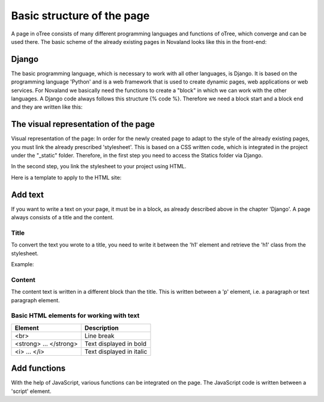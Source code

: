 ============================
Basic structure of the page
============================
A page in oTree consists of many different programming languages and functions of oTree, which converge and can be used there.
The basic scheme of the already existing pages in Novaland looks like this in the front-end:

Django
=====================
The basic programming language, which is necessary to work with all other languages, is Django.
It is based on the programming language 'Python' and is a web framework that is used to create dynamic pages, web applications or web services.
For Novaland we basically need the functions to create a "block" in which we can work with the other languages.
A Django code always follows this structure {% code %}.
Therefore we need a block start and a block end and they are written like this:

.. code-block:: console
    :linenos:

    {% block title %}
    ...
    {% endblock %}

The visual representation of the page
=====================================
Visual representation of the page:
In order for the newly created page to adapt to the style of the already existing pages, you must link the already prescribed 'stylesheet'. This is based on a CSS written code, which is integrated in the project under the "_static" folder.
Therefore, in the first step you need to access the Statics folder via Django.

.. code-block:: console
    :linenos:

    {% load staticfiles %}


In the second step, you link the stylesheet to your project using HTML.

.. code-block:: console
    :linenos:

    <link href="{% static 'NovalandStyle.css' %}" rel="stylesheet">


Here is a template to apply to the HTML site:

.. code-block:: console
    :linenos:

    {% block style %}
    {% load staticfiles %}
    <link href="{% static 'NovalandStyle.css' %}" rel="stylesheet">
    {% endblock %}

Add text
=====================
If you want to write a text on your page, it must be in a block, as already described above in the chapter 'Django'.
A page always consists of a title and the content.

Title
----------------------
To convert the text you wrote to a title, you need to write it between the 'h1' element and retrieve the 'h1' class from the stylesheet.

Example:

.. code-block:: console
    :linenos:

    <h1 class="h1"> Title Text </h1>

Content
----------------------
The content text is written in a different block than the title.
This is written between a 'p' element, i.e. a paragraph or text paragraph element.

.. code-block:: console
    :linenos:

    <p class="p"> Content Text </p>

Basic HTML elements for working with text
-----------------------------------------

+----------------------------+--------------------------------+
| Element                    |      Description               |
+============================+================================+
| <br>                       |      Line break                |
+----------------------------+--------------------------------+
|   <strong> ... </strong>   |      Text displayed in bold    |
+----------------------------+--------------------------------+
| <i> ... </i>               |      Text displayed in italic  |
+----------------------------+--------------------------------+

Add functions
====================
With the help of JavaScript, various functions can be integrated on the page.
The JavaScript code is written between a 'script' element.

.. code-block:: console
    :linenos:

    <script> javascript code </script>